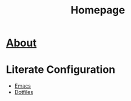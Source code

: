 #+TITLE: Homepage
* [[file:about/index.org][About]]
* Literate Configuration
- [[file:emacs-configuration/index.org][Emacs]]
- [[file:dotfiles/index.org][Dotfiles]]

